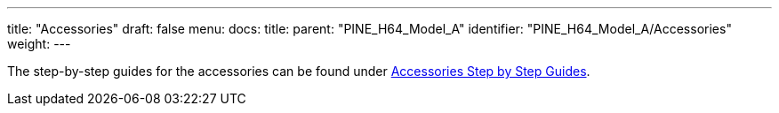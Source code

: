 ---
title: "Accessories"
draft: false
menu:
  docs:
    title:
    parent: "PINE_H64_Model_A"
    identifier: "PINE_H64_Model_A/Accessories"
    weight: 
---

The step-by-step guides for the accessories can be found under link:/documentation/Unsorted/Accessories_Step_by_Step_Guides[Accessories Step by Step Guides].

